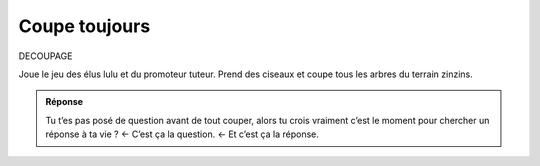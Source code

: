 Coupe toujours
--------------

DECOUPAGE

Joue le jeu des élus lulu et du promoteur tuteur. Prend des ciseaux et coupe tous les arbres du terrain zinzins.

..  image:: meylan/meylan-coupe-toujours.png
    :align: center


..  admonition:: Réponse
    :class: toggle

    Tu t’es pas posé de question avant de tout couper, alors tu crois vraiment
    c’est le moment pour chercher un réponse à ta vie ? ← C’est ça la question. ← Et c’est ça la réponse.

